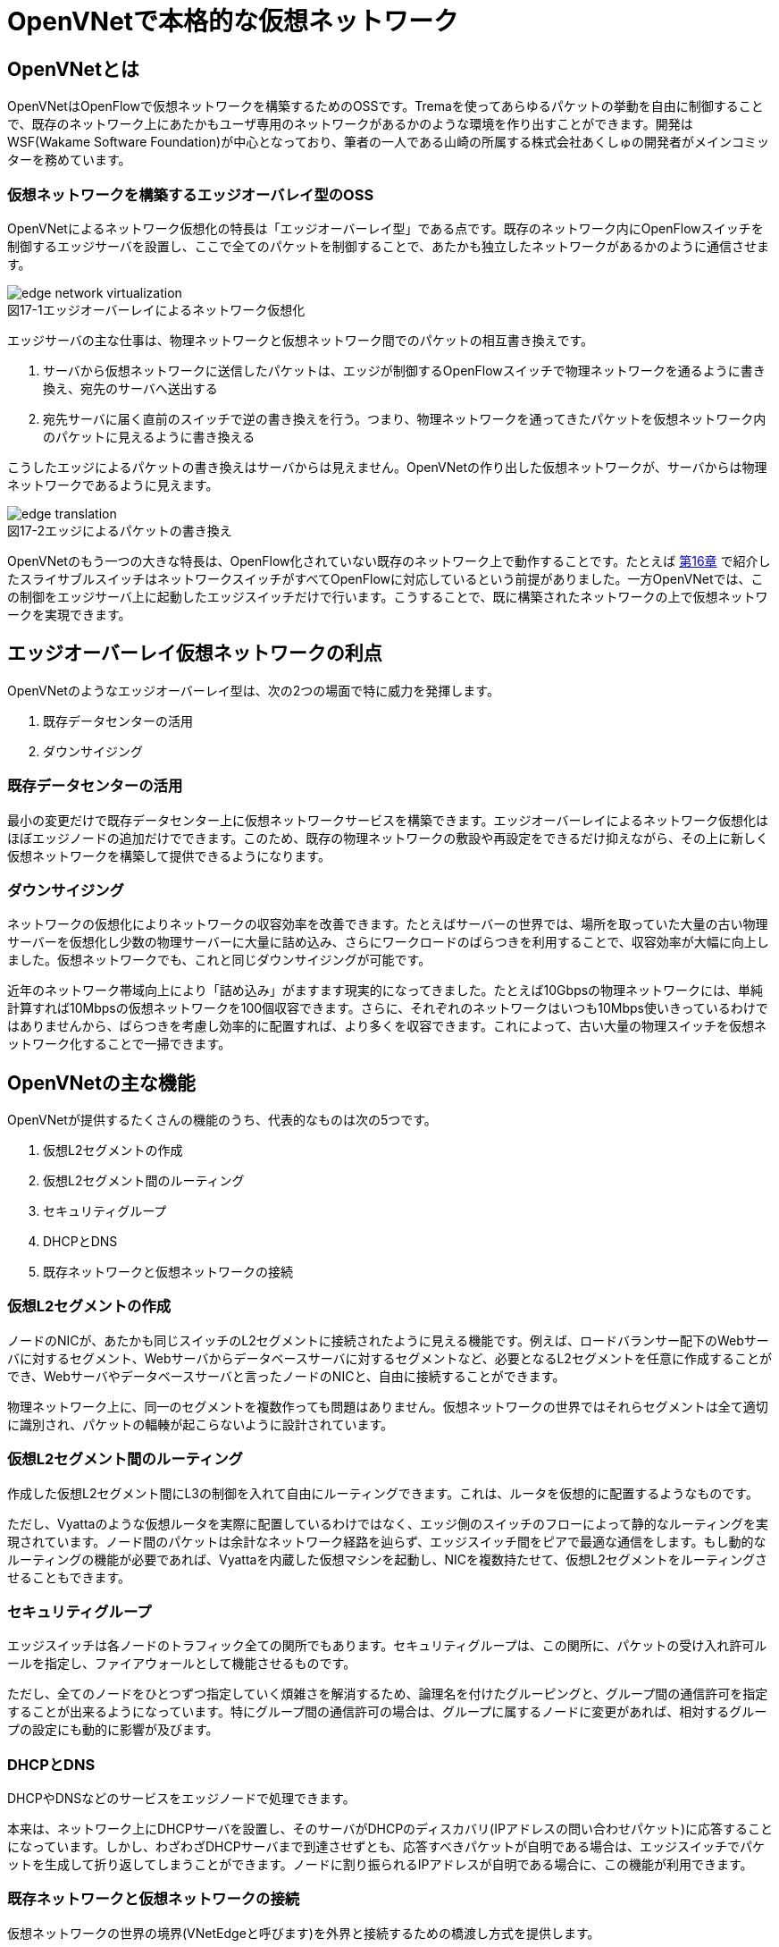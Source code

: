 = OpenVNetで本格的な仮想ネットワーク
:imagesdir: images/openvnet

// TODO ほかの章と同じく、リード文を2,3行ほど追加する

== OpenVNetとは

OpenVNetはOpenFlowで仮想ネットワークを構築するためのOSSです。Tremaを使ってあらゆるパケットの挙動を自由に制御することで、既存のネットワーク上にあたかもユーザ専用のネットワークがあるかのような環境を作り出すことができます。開発はWSF(Wakame Software Foundation)が中心となっており、筆者の一人である山崎の所属する株式会社あくしゅの開発者がメインコミッターを務めています。

=== 仮想ネットワークを構築するエッジオーバレイ型のOSS

OpenVNetによるネットワーク仮想化の特長は「エッジオーバーレイ型」である点です。既存のネットワーク内にOpenFlowスイッチを制御するエッジサーバを設置し、ここで全てのパケットを制御することで、あたかも独立したネットワークがあるかのように通信させます。

[[edge_network_virtualization]]
image::edge_network_virtualization.png[caption="図17-1",title="エッジオーバーレイによるネットワーク仮想化"]

エッジサーバの主な仕事は、物理ネットワークと仮想ネットワーク間でのパケットの相互書き換えです。

1. サーバから仮想ネットワークに送信したパケットは、エッジが制御するOpenFlowスイッチで物理ネットワークを通るように書き換え、宛先のサーバへ送出する
2. 宛先サーバに届く直前のスイッチで逆の書き換えを行う。つまり、物理ネットワークを通ってきたパケットを仮想ネットワーク内のパケットに見えるように書き換える

こうしたエッジによるパケットの書き換えはサーバからは見えません。OpenVNetの作り出した仮想ネットワークが、サーバからは物理ネットワークであるように見えます。

[[edge_translation]]
image::edge_translation.png[caption="図17-2",title="エッジによるパケットの書き換え"]

OpenVNetのもう一つの大きな特長は、OpenFlow化されていない既存のネットワーク上で動作することです。たとえば <<sliceable_switch,第16章>> で紹介したスライサブルスイッチはネットワークスイッチがすべてOpenFlowに対応しているという前提がありました。一方OpenVNetでは、この制御をエッジサーバ上に起動したエッジスイッチだけで行います。こうすることで、既に構築されたネットワークの上で仮想ネットワークを実現できます。

// TODO: この説明は高宮が勝手に追加しましたが、合っていますか？

// TODO: 図が欲しい。物理ネットワーク(L2, L3, VPNでDB跨ぎ)に、仮想ネットワークをマッピングする図 = 基本的な考え方として理解できるもの

== エッジオーバーレイ仮想ネットワークの利点

OpenVNetのようなエッジオーバーレイ型は、次の2つの場面で特に威力を発揮します。

1. 既存データセンターの活用
2. ダウンサイジング

=== 既存データセンターの活用

最小の変更だけで既存データセンター上に仮想ネットワークサービスを構築できます。エッジオーバーレイによるネットワーク仮想化はほぼエッジノードの追加だけでできます。このため、既存の物理ネットワークの敷設や再設定をできるだけ抑えながら、その上に新しく仮想ネットワークを構築して提供できるようになります。

=== ダウンサイジング

ネットワークの仮想化によりネットワークの収容効率を改善できます。たとえばサーバーの世界では、場所を取っていた大量の古い物理サーバーを仮想化し少数の物理サーバーに大量に詰め込み、さらにワークロードのばらつきを利用することで、収容効率が大幅に向上しました。仮想ネットワークでも、これと同じダウンサイジングが可能です。

近年のネットワーク帯域向上により「詰め込み」がますます現実的になってきました。たとえば10Gbpsの物理ネットワークには、単純計算すれば10Mbpsの仮想ネットワークを100個収容できます。さらに、それぞれのネットワークはいつも10Mbps使いきっているわけではありませんから、ばらつきを考慮し効率的に配置すれば、より多くを収容できます。これによって、古い大量の物理スイッチを仮想ネットワーク化することで一掃できます。

== OpenVNetの主な機能

OpenVNetが提供するたくさんの機能のうち、代表的なものは次の5つです。

1. 仮想L2セグメントの作成
2. 仮想L2セグメント間のルーティング
3. セキュリティグループ
4. DHCPとDNS
5. 既存ネットワークと仮想ネットワークの接続

=== 仮想L2セグメントの作成

ノードのNICが、あたかも同じスイッチのL2セグメントに接続されたように見える機能です。例えば、ロードバランサー配下のWebサーバに対するセグメント、Webサーバからデータベースサーバに対するセグメントなど、必要となるL2セグメントを任意に作成することができ、Webサーバやデータベースサーバと言ったノードのNICと、自由に接続することができます。

// TODO: 以下、それぞれの項目ごとに簡単な図がほしい

物理ネットワーク上に、同一のセグメントを複数作っても問題はありません。仮想ネットワークの世界ではそれらセグメントは全て適切に識別され、パケットの輻輳が起こらないように設計されています。

=== 仮想L2セグメント間のルーティング

作成した仮想L2セグメント間にL3の制御を入れて自由にルーティングできます。これは、ルータを仮想的に配置するようなものです。

// TODO: 簡単な図がほしい

ただし、Vyattaのような仮想ルータを実際に配置しているわけではなく、エッジ側のスイッチのフローによって静的なルーティングを実現されています。ノード間のパケットは余計なネットワーク経路を辿らず、エッジスイッチ間をピアで最適な通信をします。もし動的なルーティングの機能が必要であれば、Vyattaを内蔵した仮想マシンを起動し、NICを複数持たせて、仮想L2セグメントをルーティングさせることもできます。

=== セキュリティグループ

エッジスイッチは各ノードのトラフィック全ての関所でもあります。セキュリティグループは、この関所に、パケットの受け入れ許可ルールを指定し、ファイアウォールとして機能させるものです。

// TODO: 簡単な図がほしい

ただし、全てのノードをひとつずつ指定していく煩雑さを解消するため、論理名を付けたグルーピングと、グループ間の通信許可を指定することが出来るようになっています。特にグループ間の通信許可の場合は、グループに属するノードに変更があれば、相対するグループの設定にも動的に影響が及びます。

=== DHCPとDNS

DHCPやDNSなどのサービスをエッジノードで処理できます。

// TODO: 簡単な図がほしい

本来は、ネットワーク上にDHCPサーバを設置し、そのサーバがDHCPのディスカバリ(IPアドレスの問い合わせパケット)に応答することになっています。しかし、わざわざDHCPサーバまで到達させずとも、応答すべきパケットが自明である場合は、エッジスイッチでパケットを生成して折り返してしまうことができます。ノードに割り振られるIPアドレスが自明である場合に、この機能が利用できます。

=== 既存ネットワークと仮想ネットワークの接続

仮想ネットワークの世界の境界(VNetEdgeと呼びます)を外界と接続するための橋渡し方式を提供します。

// TODO: 簡単な図がほしい

仮想ネットワークは、ある意味閉じたネットワークです。物理ネットワーク上にオーバレイされた、新しい仮想のL2セグメントですので、既存のネットワークからどのようにしてパケットを送受信しあうかも重要なポイントになります。VNetEdgeで受け取ったパケットを読み取り、仮想ネットワークへ流し込むルールを決めるトランスレーションと言う方法があります。トランスレーションのルールはシンプルで、パケットに記載されている情報を元に、指定された仮想ネットワークへとマッピングするものです。例えば、Tagged VLANのIDと、任意の仮想ネットワークをマッピングしてみたり、IPアドレスと仮想ネットワークのIPアドレスをマッピングしNATのようにしてみたりすることができます。

== アーキテクチャと動作

OpenVNetのアーキテクチャは非常にシンプルです。vnmgr(Virtual Network Manager)が、ネットワーク全体の構造を保持するデータベースと、Web APIを提供します。データベースから、仮想ネットワークのあるべき設定を割り出したvnmgrは、分散するvna(Virtual Network Agent)に、担当するスイッチに対しフローを設定するよう指示するのです。vnaは、接続されたスイッチ(Open vSwtich)に対し、OpenFlow仕様を含むフローの設定と、OpenFlow Controllerとして、DHCPなど反応すべきパケットに対する処理を任されています。


=== フロー制御

// TODO
- https://github.com/axsh/openvnet/wiki/FlowTable

== 使ってみる

// TODO
- https://github.com/axsh/openvnet/blob/master/docs/InstallGuide.md

=== CLIで操作してみる

// TODO

=== フローの変化を見る

// TODO

=== 疎通確認をする

// TODO

== OpenVNetの活用例

OpenVNetはすでに活用が始まっています。たとえば、京セラコミュニケーションシステムやTIS株式会社にて、OpenFlowの実案件活用や仮想ネットワークの実証実験などを行っており、OpenVNetのテクノロジが活躍しています。

=== IaaS基盤でネットワーク管理をする

WSFでは株式会社あくしゅが筆頭となり、Wakame-vdcと言うIaaS基盤を開発しており、多くのデータセンタで商用利用が始まっています。Wakame-vdcは、データセンタ内部のコンピューティング資源を、動的にマルチテナント化するソフトウェアです。公表可能なものだけでも、すでにいくつもの企業や研究機関で商業化や実用化が進んでいます。

- 国立情報学研究所 (NII): 分散処理の実証実験、クラウド教育教材として活用
- 九州電力: 大規模データの分散処理基盤として
- NTT PCコミュニケーションズ: パブリッククラウド WebARENA VPSクラウド
- 京セラコミュニケーションシステム: パブリッククラウド GreenOffice Unified Cloud
- TIS株式会社: Dockerでの活用、クラウドを跨ったL2延伸の共同実証実験

マルチテナントをするためには、仮想化の技術が重要になります。サーバだけでなく、ネットワークも含めて、仮想化を実現しなければなりません。特に後者について、2012年の始めに、Wakame-vdcはTremaを利用して、仮想ネットワークの技術を内蔵していました。これが後の2013年の秋に分離されて、OpenVNetとしてスピンアウト、独立しました。

=== 分散するDockerを仮想L2で連結する

// TODO TIS株式会社での活用事例です、的な？触れ方をしておく。

次に２つ目の活用例として、複数のサーバ上に分散するDockerコンテナをOpenVNetを用いて仮想L2セグメントで連結する方法をみていきましょう。

=== Dockerのネットワーク

Docker footnote:[Dockerの詳細は、Dockerの公式ドキュメント(https://docs.docker.com/)を参照ください] とは、dotCloud社（現Docker社）が自社のパブリックPaaSを実現するために開発した技術をOSS化したものです。アプリケーションの実行環境を容易に素早く立ち上げられるように、様々なLinuxコンテナ技術が使われています。

しかしDockerは、単独のサーバ内で動作するだけなら問題は無いのですが、異なるサーバで動作しているDockerコンテナ同士はお互いのIPアドレスを用いて通信することができません。これはDockerコンテナが所属するネットワークが、Linuxブリッジとvethを用いて構築された内部ネットワークであり、外部ネットワークとの通信はiptablesを用いたMASQUERADEとPort Forwardで実現されているためです。

[[docker_network]]
image::docker_network.png[caption="図17-1",title="Dockerのネットワーク"]

この問題を解決するために、coreos/flannel footnote:[https://github.com/coreos/flannel] や weaveworks/weave footnote:[https://github.com/weaveworks/weave] 等の様々なDockerネットワーキングツールが公開されています。しかしそのようなツールを使わずとも、OpenVNetをうまく用いれば、複数サーバ上のコンテナ間を仮想L2セグメントで連結し、コンテナのIPアドレスを用いて直接通信することが可能となります。

=== Docker+OpenVNet

例えば、同一L2セグメント内のサーバ2台と、ルータを挟んだ別のL2セグメントにあるサーバ1台の、合計3つのサーバ上でDockerコンテナを動作させ、それらのコンテナをOpenVNetを用いて仮想L2セグメントで連結してセキュリティグループを設定してみましょう。

まずは各サーバ上でDockerコンテナを立ち上げた後、コンテナのNetwork Namespaceとopen vSwitchにveth pairを放り込みます。この際、後からOpenVNetに指示できるように、コンテナ側のvethのMACアドレスとIPアドレスを明示的に指定しておきます。

次にOpenVNetを設定します。dpidを適切に指定した後、各サーバが所属する物理ネットワークとOpenVNetが敷設する仮想ネットワーク、セキュリティグループを定義します。各サーバの物理NICとコンテナにvethペアとして放り込んだ仮想NICも定義しますが、この際、仮想NICのingress filteringをenableにしてセキュリティグループの割り当ても行っておきます。またOpenVNet上に仮想Routerを構成し、物理ネットワークと仮想ネットワーク間のRoutingも定義しておきます。

最後に各サーバとコンテナにスタティックルートを設定すれば、完成です。OpenVNetによって以下のような仮想ネットワークが構成され、各サーバ上のDockerコンテナが仮想L2で連結されます。

// TODO: 図が込み入っているので、もう少し単純化してもらったほうがよいです

image::docker_openvnet_1.png[caption="図17-2",title="TODO: 図のタイトルをおねがいします"]
image::docker_openvnet_2.png[caption="図17-3",title="TODO: 図のタイトルをおねがいします"]

なお、ここで説明した手順を実際に実行し動作させるツールキットは、walfisch footnote:[https://github.com/tech-sketch/walfisch] というオープンソースソフトウェアとして公開されています。実際に実行したコマンドが標準出力に表示されますので、OpenVNetを用いたDockerネットワーキングに興味がある方は一度動作させてみると良いでしょう。

=== 分散するデータセンタ間を仮想L2で連結する

最後に、 複数のデータセンタ間を跨って任意の仮想L2ネットワークを構成する例を見てみましょう。
この例は、2014年度にTIS株式会社と株式会社あくしゅが協力し、各IaaSやオンプレミスのネットワーク機能に依存しないネットワーク制御について、OpenVNetを活用して共同検証を行ったものです。

現存するパブリックIaaSの持つネットワーク機能は、それぞれ大きく利用方法や特徴が異なっています。このため、パブリックIaaSの利用者はそれらに強く依存したシステム設計を行う必要があります。しかし、OpenVNetを利用することで、パブリックIaaSのネットワーク機能に依存せず、複数のパブリックあるいはプライベートIaaSに跨った仮想的なL2ネットワークを構成することが可能となるため、IaaS間の段階的なシステム移行の実現性を高めることができます。

=== プライベートIaaSとパブリックIaaSの連結例

それでは、プライベートIaaSとパブリックIaaSのL2ネットワークを仮想的に連結する構成例をみてみましょう。
 
OpenVNetは独立して動作することができますが、本来は仮想データセンタを構築するOSSであるwakame-vdc footnote:[https://github.com/axsh/wakame-vdc] のネットワーク機能としてスピンアウトしたソフトウェアであるため、プライベートIaaSとしてwakame-vdc、パブリックIaaSとしてAmazon Web Servicesを利用するケースを想定します。

[[narukozaka_tools]]
image::narukozaka_tools.png[caption="図17-4",title="プライベートIaaSとパブリックIaaSの連結構成"]

OpenVNetは、フローによってOpenVNetの仮想ネットワークと外部のネットワークの間をシームレスに接続するVNetEdge機能を持っています。
 
この構成例では、仮想ネットワークIDとVLAN IDの変換規則をOpenVNetに登録しておくことで、wakame-vdcの仮想ネットワークと、Amazon Web ServicesのVirtual Private Cloudで構築されたネットワークの間を流れるパケットがVNetEdgeのOpen vSwitchを通過する際に、この２つのネットワークが同一のL2ネットワークであるかのようにパケット転送を制御します。

このツールキットはOSSとして公開しており footnote:[https://github.com/cloudconductor-incubator/narukozaka-tools]、この他にも多くの機能を持ちます。

* IaaSのインスタンスイメージの作成と起動
* IaaSのインスタンスにインストールするミドルウェアの自動設定
* IaaSのネットワーク上に、VNetEdgeをスイッチとしたスター型のネットワークトポロジを構築する機能
* wakame-vdcとパブリックIaaSの間を自動的にトンネリングする機能

またセキュリティの案件に応じ、wakame-vdc側のインスタンスとIaaS側のVNetEdge間のGREトンネリングを暗号化するといった、柔軟な対応も可能です。

== なぜTremaを採用したのか

// TODO ここは少し削りましょう。本全体のトーンとして、Trema開発者による解説という視点で統一書いています。以下の部分だけユーザ視点が混ざっているので、Trema開発者側の視点に書き直す必要があります。

Tremaの最大の魅力は、数々あるのですが、大まかにまとめると以下の通りです。

1. 優れた設計がある: フレームワークとして最小限のコードで最大限の効果を得られる
2. コミュニティが機能している: コードを評価でき、貢献が適切に反映されている
3. 言語の親和性がある: OpenVNetはTremaと同じRubyで組まれている

まず、OpenVNetがOpenFlowを使っていく方針を出した際、様々なツールキットやフレームワークが出ており、いくつか調査をしました。その中で、Tremaは当初より、利用する側から見た設計が、非常に合理的で洗練されており、やりたい事に対していつでも最短のコードで目的に辿り着けるようになっていました。

また、今でこそ十分な機能がありますが、当初はまだ機能が足りない部分もあり、そこはコードをOpenVNet側からコミットして貢献することもできました。オンラインだけでなく、オフラインのコミュニティもOpenVNetのプロジェクトからは魅力的でした。次に書こうとしているコードの相談などもその場で可能なのです。コードは双方にとって有益であれば採用され、お互いにソフトウェアとして成長していくことができ、まさにバザール式の開発が機能しています。

Tremaは、OpenVNetにとって、あらゆる面から大きなアドバンテージのある選択でした。ソフトウェアは、それを使う人が育てていくことで、より良い物になっていきます。貢献の仕方は様々です。一番簡単なところでは、下記のような方法があるでしょう。

- GitHub上でWatchやForkをしてみる
- コードをダウンロードして使ってみる
- 思うところや、成果をブログを書いて公表してみる
- 既存ドキュメントの英訳や日本語訳をする
- 足りないドキュメントがあれば加筆や新規執筆をする
- GitHubのIssue機能を通じて、バグ報告をしてみる
- バグを修正するパッチの送付をしてみる
- 機能の追加をして提案をしてみる

上記を例に、自分の能力にあった貢献の仕方で、Tremaの世界を共に大きくしていくことができます。この素晴らしい取り組みに、ぜひ皆様ご参加ください。お待ちしております。

